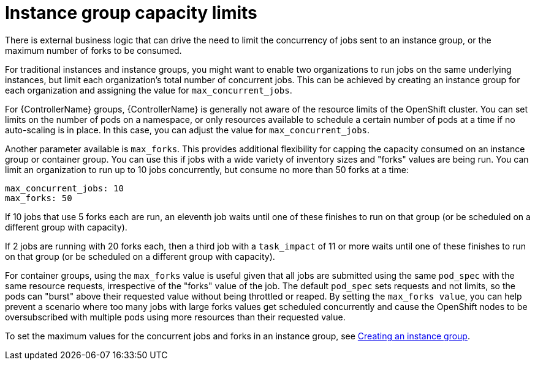 :_mod-docs-content-type: REFERENCE

[id="controller-instance-group-capacity"]

= Instance group capacity limits

[role="_abstract"]
There is external business logic that can drive the need to limit the concurrency of jobs sent to an instance group, or the maximum number of forks to be consumed.

For traditional instances and instance groups, you might want to enable two organizations to run jobs on the same underlying instances, but limit each organization's total number of concurrent jobs. 
This can be achieved by creating an instance group for each organization and assigning the value for `max_concurrent_jobs`.

For {ControllerName} groups, {ControllerName} is generally not aware of the resource limits of the OpenShift cluster. 
You can set limits on the number of pods on a namespace, or only resources available to schedule a certain number of pods at a time if no auto-scaling is in place. 
In this case, you can adjust the value for `max_concurrent_jobs`.

Another parameter available is `max_forks`. 
This provides additional flexibility for capping the capacity consumed on an instance group or container group. 
You can use this if jobs with a wide variety of inventory sizes and "forks" values are being run. 
You can limit an organization to run up to 10 jobs concurrently, but consume no more than 50 forks at a time:

[literal, options="nowrap" subs="+attributes"]
----
max_concurrent_jobs: 10
max_forks: 50
----

If 10 jobs that use 5 forks each are run, an eleventh job waits until one of these finishes to run on that group (or be scheduled on a different group with capacity).

If 2 jobs are running with 20 forks each, then a third job with a `task_impact` of 11 or more waits until one of these finishes to run on that group (or be scheduled on a different group with capacity).

For container groups, using the `max_forks` value is useful given that all jobs are submitted using the same `pod_spec` with the same resource requests, irrespective of the "forks" value of the job. 
The default `pod_spec` sets requests and not limits, so the pods can "burst" above their requested value without being throttled or reaped. 
By setting the `max_forks value`, you can help prevent a scenario where too many jobs with large forks values get scheduled concurrently and cause the OpenShift nodes to be oversubscribed with multiple pods using more resources than their requested value.

To set the maximum values for the concurrent jobs and forks in an instance group, see 
link:{URLControllerUserGuide}/controller-instance-groups#controller-create-instance-group[Creating an instance group].
